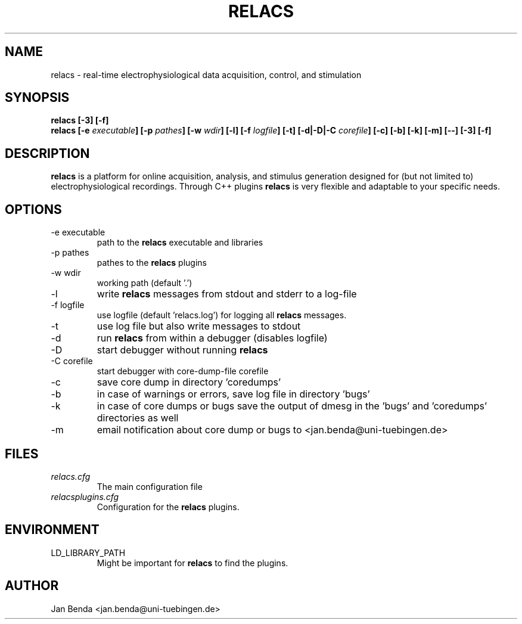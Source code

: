 .\" Process this file with
.\" groff -man -Tascii relacs.1
.\"
.TH RELACS 1 "January 2015" "Version 0.9.8"
.SH NAME
relacs \- real-time electrophysiological data acquisition, control, and stimulation
.SH SYNOPSIS
.BI "relacs [-3] [-f]"
.br
.BI "relacs [-e " "executable" "] [-p " "pathes" "] [-w " "wdir" "] [-l] [-f " "logfile" "] [-t] [-d|-D|-C " "corefile" "] [-c] [-b] [-k] [-m] [--] [-3] [-f]"
.SH DESCRIPTION
.B relacs
is a platform for online acquisition, analysis, and stimulus
generation designed for (but not limited to) electrophysiological
recordings. Through C++ plugins
.B relacs
is very flexible and adaptable
to your specific needs.
.SH OPTIONS
.IP "-e executable"
path to the 
.B relacs
executable and libraries
.IP "-p pathes"
pathes to the
.B relacs
plugins
.IP "-w wdir"
working path (default '.')
.IP -l
write
.B relacs
messages from stdout and stderr to a log-file
.IP "-f logfile"
use logfile (default 'relacs.log') for logging all
.B relacs
messages.
.IP -t
use log file but also write messages to stdout
.IP -d
run
.B relacs
from within a debugger (disables logfile)
.IP -D
start debugger without running
.B relacs
.IP "-C corefile"
start debugger with core-dump-file corefile
.IP -c
save core dump in directory 'coredumps'
.IP -b
in case of warnings or errors, save log file in directory 'bugs'
.IP -k
in case of core dumps or bugs save the output of dmesg in the 'bugs' and 'coredumps' directories as well
.IP -m
email notification about core dump or bugs to <jan.benda@uni-tuebingen.de>
.SH FILES
.I relacs.cfg
.RS
The main configuration file
.RE
.I relacsplugins.cfg
.RS
Configuration for the
.B relacs
plugins.
.SH ENVIRONMENT
.IP LD_LIBRARY_PATH
Might be important for
.B relacs
to find the plugins.
.SH AUTHOR
Jan Benda <jan.benda@uni-tuebingen.de>
